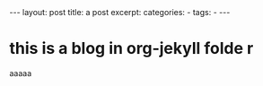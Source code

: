 #+BEGIN_HTML
---
layout: post
title: a post
excerpt: 
categories:
  -  
tags:
  -  
---
#+END_HTML

* this is a blog in org-jekyll folde r
aaaaa 
